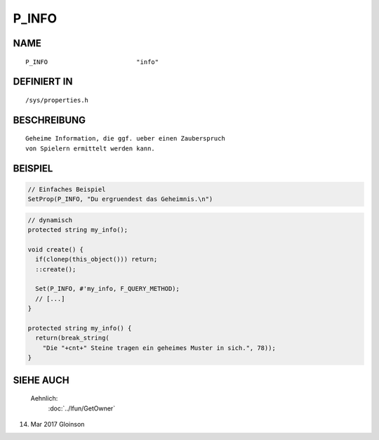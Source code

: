 P_INFO
======

NAME
----
::

     P_INFO                        "info"                        

DEFINIERT IN
------------
::

     /sys/properties.h

BESCHREIBUNG
------------
::

     Geheime Information, die ggf. ueber einen Zauberspruch
     von Spielern ermittelt werden kann.

     

BEISPIEL
--------

.. code-block:: pike

     // Einfaches Beispiel
     SetProp(P_INFO, "Du ergruendest das Geheimnis.\n")

.. code-block:: pike

     // dynamisch
     protected string my_info();

     void create() {
       if(clonep(this_object())) return;
       ::create();

       Set(P_INFO, #'my_info, F_QUERY_METHOD);
       // [...]
     }

     protected string my_info() {
       return(break_string(
         "Die "+cnt+" Steine tragen ein geheimes Muster in sich.", 78));
     }


SIEHE AUCH
----------

    Aehnlich:
      :doc:`../lfun/GetOwner`

14. Mar 2017 Gloinson
